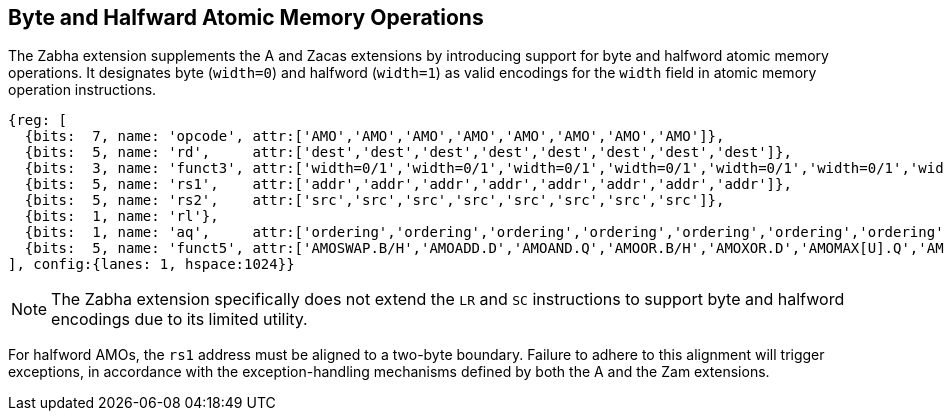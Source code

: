 [[chapter2]]
== Byte and Halfward Atomic Memory Operations

The Zabha extension supplements the A and Zacas extensions by introducing
support for byte and halfword atomic memory operations. It designates byte
(`width=0`) and halfword (`width=1`) as valid encodings for the `width`
field in atomic memory operation instructions.

[wavedrom, , ] 
.... 
{reg: [
  {bits:  7, name: 'opcode', attr:['AMO','AMO','AMO','AMO','AMO','AMO','AMO','AMO']},
  {bits:  5, name: 'rd',     attr:['dest','dest','dest','dest','dest','dest','dest','dest']},
  {bits:  3, name: 'funct3', attr:['width=0/1','width=0/1','width=0/1','width=0/1','width=0/1','width=0/1','width=0/1','width=0/1']},
  {bits:  5, name: 'rs1',    attr:['addr','addr','addr','addr','addr','addr','addr','addr']},
  {bits:  5, name: 'rs2',    attr:['src','src','src','src','src','src','src','src']},
  {bits:  1, name: 'rl'},
  {bits:  1, name: 'aq',     attr:['ordering','ordering','ordering','ordering','ordering','ordering','ordering','ordering']},
  {bits:  5, name: 'funct5', attr:['AMOSWAP.B/H','AMOADD.D','AMOAND.Q','AMOOR.B/H','AMOXOR.D','AMOMAX[U].Q','AMOMIN[U].B/H','AMOCAS.B/H']},
], config:{lanes: 1, hspace:1024}}
....

[NOTE]
====
The Zabha extension specifically does not extend the `LR` and `SC` instructions
to support byte and halfword encodings due to its limited utility.
====

For halfword AMOs, the `rs1` address must be aligned to a two-byte boundary.
Failure to adhere to this alignment will trigger exceptions, in accordance with
the exception-handling mechanisms defined by both the A and the Zam extensions.
